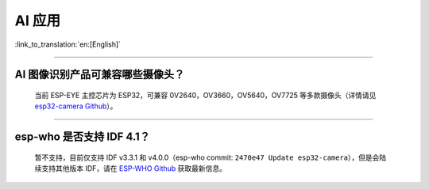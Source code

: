 AI 应用
=======

:link_to_translation:`en:[English]`

.. raw:: html

   <style>
   body {counter-reset: h2}
     h2 {counter-reset: h3}
     h2:before {counter-increment: h2; content: counter(h2) ". "}
     h3:before {counter-increment: h3; content: counter(h2) "." counter(h3) ". "}
     h2.nocount:before, h3.nocount:before, { content: ""; counter-increment: none }
   </style>

--------------

AI 图像识别产品可兼容哪些摄像头？
---------------------------------

  当前 ESP-EYE 主控芯⽚为 ESP32，可兼容 0V2640，OV3660，OV5640，OV7725 等多款摄像头（详情请见 `esp32-camera Github <https://github.com/espressif/esp32-camera/tree/master/sensors>`_）。

--------------

esp-who 是否⽀持 IDF 4.1？
--------------------------

  暂不支持，目前仅⽀持 IDF v3.3.1 和 v4.0.0（esp-who commit: ``2470e47 Update esp32-camera``\ ），但是会陆续支持其他版本 IDF，请在 `ESP-WHO Github <https://github.com/espressif/esp-who>`_ 获取最新信息。

